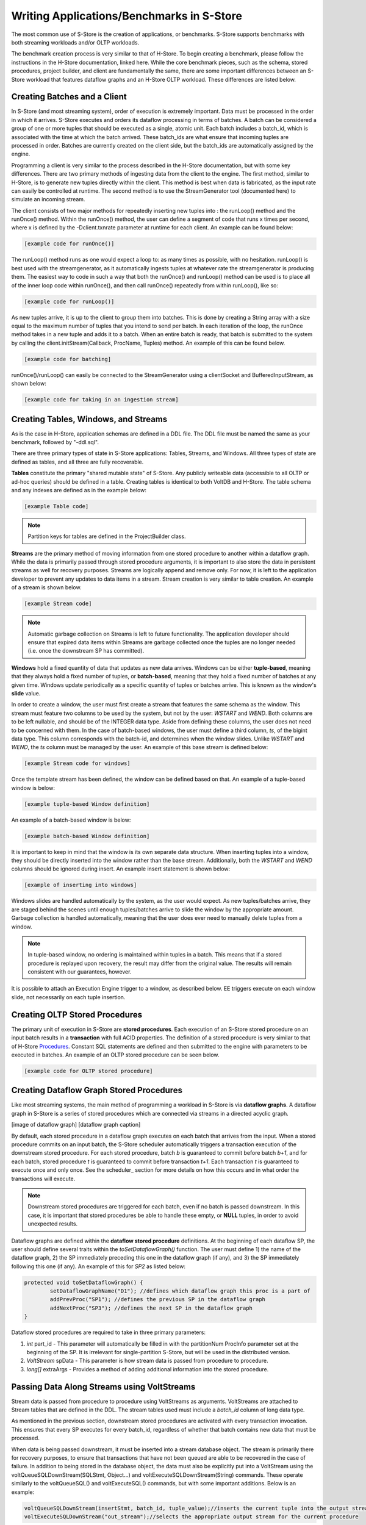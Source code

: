 .. _benchmarks:

******************************************
Writing Applications/Benchmarks in S-Store
******************************************

The most common use of S-Store is the creation of applications, or benchmarks.  S-Store supports benchmarks with both streaming workloads and/or OLTP workloads.  

The benchmark creation process is very similar to that of H-Store.  To begin creating a benchmark, please follow the instructions in the H-Store documentation, linked here.  While the core benchmark pieces, such as the schema, stored procedures, project builder, and client are fundamentally the same, there are some important differences between an S-Store workload that features dataflow graphs and an H-Store OLTP workload.  These differences are listed below.

Creating Batches and a Client
-----------------------------

In S-Store (and most streaming system), order of execution is extremely important.  Data must be processed in the order in which it arrives.  S-Store executes and orders its dataflow processing in terms of batches.  A batch can be considered a group of one or more tuples that should be executed as a single, atomic unit.  Each batch includes a batch_id, which is associated with the time at which the batch arrived.  These batch_ids are what ensure that incoming tuples are processed in order.  Batches are currently created on the client side, but the batch_ids are automatically assigned by the engine.

Programming a client is very similar to the process described in the H-Store documentation, but with some key differences.  There are two primary methods of ingesting data from the client to the engine.  The first method, similar to H-Store, is to generate new tuples directly within the client.  This method is best when data is fabricated, as the input rate can easily be controlled at runtime.  The second method is to use the StreamGenerator tool (documented here) to simulate an incoming stream.

The client consists of two major methods for repeatedly inserting new tuples into : the runLoop() method and the runOnce() method.   Within the runOnce() method, the user can define a segment of code that runs x times per second, where x is defined by the -Dclient.txnrate parameter at runtime for each client.  An example can be found below:

.. code-block:: java

	[example code for runOnce()]

The runLoop() method runs as one would expect a loop to: as many times as possible, with no hesitation.  runLoop() is best used with the streamgenerator, as it automatically ingests tuples at whatever rate the streamgenerator is producing them.  The easiest way to code in such a way that both the runOnce() and runLoop() method can be used is to place all of the inner loop code within runOnce(), and then call runOnce() repeatedly from within runLoop(), like so:

.. code-block:: java

	[example code for runLoop()]

As new tuples arrive, it is up to the client to group them into batches.  This is done by creating a String array with a size equal to the maximum number of tuples that you intend to send per batch.  In each iteration of the loop, the runOnce method takes in a new tuple and adds it to a batch.  When an entire batch is ready, that batch is submitted to the system by calling the client.initStream(Callback, ProcName, Tuples) method.  An example of this can be found below.

.. code-block:: java

	[example code for batching]

runOnce()/runLoop() can easily be connected to the StreamGenerator using a clientSocket and BufferedInputStream, as shown below:

.. code-block:: java

	[example code for taking in an ingestion stream]


Creating Tables, Windows, and Streams
-------------------------------------

As is the case in H-Store, application schemas are defined in a DDL file.  The DDL file must be named the same as your benchmark, followed by "-ddl.sql".

There are three primary types of state in S-Store applications: Tables, Streams, and Windows.  All three types of state are defined as tables, and all three are fully recoverable.

**Tables** constitute the primary "shared mutable state" of S-Store.  Any publicly writeable data (accessible to all OLTP or ad-hoc queries) should be defined in a table.  Creating tables is identical to both VoltDB and H-Store.  The table schema and any indexes are defined as in the example below:

.. code-block:: sql
	
	[example Table code]

.. Note:: Partition keys for tables are defined in the ProjectBuilder class.

**Streams** are the primary method of moving information from one stored procedure to another within a dataflow graph.  While the data is primarily passed through stored procedure arguments, it is important to also store the data in persistent streams as well for recovery purposes.  Streams are logically append and remove only.  For now, it is left to the application developer to prevent any updates to data items in a stream.  Stream creation is very similar to table creation. An example of a stream is shown below.  

.. code-block:: sql

	[example Stream code]

.. Note:: Automatic garbage collection on Streams is left to future functionality.  The application developer should ensure that expired data items within Streams are garbage collected once the tuples are no longer needed (i.e. once the downstream SP has committed).

**Windows** hold a fixed quantity of data that updates as new data arrives.  Windows can be either **tuple-based**, meaning that they always hold a fixed number of tuples, or **batch-based**, meaning that they hold a fixed number of batches at any given time.  Windows update periodically as a specific quantity of tuples or batches arrive.  This is known as the window's **slide** value.

In order to create a window, the user must first create a stream that features the same schema as the window.  This stream must feature two columns to be used by the system, but not by the user: *WSTART* and *WEND*.  Both columns are to be left nullable, and should be of the INTEGER data type.  Aside from defining these columns, the user does not need to be concerned with them.  In the case of batch-based windows, the user must define a third column, *ts*, of the bigint data type.  This column corresponds with the batch-id, and determines when the window slides.  Unlike *WSTART* and *WEND*, the *ts* column must be managed by the user. An example of this base stream is defined below:

.. code-block:: sql

	[example Stream code for windows]

Once the template stream has been defined, the window can be defined based on that.  An example of a tuple-based window is below:

.. code-block:: sql

	[example tuple-based Window definition]

An example of a batch-based window is below:

.. code-block:: sql

	[example batch-based Window definition]


It is important to keep in mind that the window is its own separate data structure.  When inserting tuples into a window, they should be directly inserted into the window rather than the base stream.  Additionally, both the *WSTART* and *WEND* columns should be ignored during insert.  An example insert statement is shown below:

.. code-block:: sql

	[example of inserting into windows]

Windows slides are handled automatically by the system, as the user would expect.  As new tuples/batches arrive, they are staged behind the scenes until enough tuples/batches arrive to slide the window by the appropriate amount.  Garbage collection is handled automatically, meaning that the user does ever need to manually delete tuples from a window.

.. Note:: In tuple-based window, no ordering is maintained within tuples in a batch.  This means that if a stored procedure is replayed upon recovery, the result may differ from the original value.  The results will remain consistent with our guarantees, however.

It is possible to attach an Execution Engine trigger to a window, as described below.  EE triggers execute on each window slide, not necessarily on each tuple insertion.

Creating OLTP Stored Procedures
-------------------------------

The primary unit of execution in S-Store are **stored procedures**.  Each execution of an S-Store stored procedure on an input batch results in a **transaction** with full ACID properties.  The definition of a stored procedure is very similar to that of H-Store Procedures_.  Constant SQL statements are defined and then submitted to the engine with parameters to be executed in batches.  An example of an OLTP stored procedure can be seen below.

.. _Procedures: http://hstore.cs.brown.edu/documentation/development/new-benchmark/#storedprocedures

.. code-block:: java

	[example code for OLTP stored procedure]


Creating Dataflow Graph Stored Procedures
------------------------------------------

Like most streaming systems, the main method of programming a workload in S-Store is via **dataflow graphs**.  A dataflow graph in S-Store is a series of stored procedures which are connected via streams in a directed acyclic graph.  

[image of dataflow graph]
[dataflow graph caption]

By default, each stored procedure in a dataflow graph executes on each batch that arrives from the input.  When a stored procedure commits on an input batch, the S-Store scheduler automatically triggers a transaction execution of the downstream stored procedure.  For each stored procedure, batch *b* is guaranteed to commit before batch *b+1*, and for each batch, stored procedure *t* is guaranteed to commit before transaction *t+1*.  Each transaction *t* is guaranteed to execute once and only once.  See the scheduler_ section for more details on how this occurs and in what order the transactions will execute.

.. Note:: Downstream stored procedures are triggered for each batch, even if no batch is passed downstream.  In this case, it is important that stored procedures be able to handle these empty, or **NULL** tuples, in order to avoid unexpected results.

Dataflow graphs are defined within the **dataflow stored procedure** definitions.  At the beginning of each dataflow SP, the user should define several traits within the *toSetDataflowGraph()* function.  The user must define 1) the name of the dataflow graph, 2) the SP immediately preceding this one in the dataflow graph (if any), and 3) the SP immediately following this one (if any).  An example of this for *SP2* as listed below:

.. code-block:: java

	protected void toSetDataflowGraph() {
		setDataflowGraphName("D1"); //defines which dataflow graph this proc is a part of
		addPrevProc("SP1"); //defines the previous SP in the dataflow graph
		addNextProc("SP3"); //defines the next SP in the dataflow graph
	}

.. Note: At the moment, S-Store only supports linear dataflow graphs.  Functionality to fork a dataflow graph will be provided in the near future, and support for merging branches of a dataflow graph will also be included in a later release.

Dataflow stored procedures are required to take in three primary parameters:  

1. *int* part_id - This parameter will automatically be filled in with the partitionNum ProcInfo parameter set at the beginning of the SP.  It is irrelevant for single-partition S-Store, but will be used in the distributed version.
2. *VoltStream* spData - This parameter is how stream data is passed from procedure to procedure.
3. *long[]* extraArgs - Provides a method of adding additional information into the stored procedure.

Passing Data Along Streams using VoltStreams
--------------------------------------------

Stream data is passed from procedure to procedure using VoltStreams as arguments.  VoltStreams are attached to Stream tables that are defined in the DDL.  The stream tables used must include a *batch_id* column of long data type.

As mentioned in the previous section, downstream stored procedures are activated with every transaction invocation.  This ensures that every SP executes for every batch_id, regardless of whether that batch contains new data that must be processed.

When data is being passed downstream, it must be inserted into a stream database object.  The stream is primarily there for recovery purposes, to ensure that transactions that have not been queued are able to be recovered in the case of failure.  In addition to being stored in the database object, the data must also be explicitly put into a VoltStream using the voltQueueSQLDownStream(SQLStmt, Object...) and voltExecuteSQLDownStream(String) commands.  These operate similarly to the voltQueueSQL() and voltExecuteSQL() commands, but with some important additions.  Below is an example:

.. code-block:: java

	voltQueueSQLDownStream(insertStmt, batch_id, tuple_value);//inserts the current tuple into the output stream
	voltExecuteSQLDownStream("out_stream");//selects the appropriate output stream for the current procedure

.. Note:: Garbage collection is not currently implemented for stream tables.  Tuples will need to be manually deleted from these tables once the downstream stored procedure has executed on the corresponding batch.

In some cases, downstream stored procedures will need to be executed on a batch_id even when there is no new data to be processed.  In this case, the developer will need to declare a type of "NULL" tuple, and manage a way to recognize these within the system.  One common way of doing this is to define some value that would otherwise never appear, and declare that value to represent a NULL tuple.  It is important that even in the NULL tuple case, the *batch_id* remain the same as the batch that is executing.  An example is shown below:

.. code-block:: java

	voltQueueSQLDownStream(insertStmt, batch_id, null_tuple_value);//inserts a recognized NULL tuple to the output stream, but with the same batch_id
	voltExecuteSQLDownStream("out_stream");//selects the appropriate output stream for the current procedure

.. Note:: Currently, NULL tuples do require downstream stored procedures to execute, even if no real work is being accomplished.  Future releases of S-Store will include the option to circumvent these additional SP executions as a way of optimizing transaction processing.

Execution Engine Triggers
-------------------------

**Execution Engine triggers** (also known as **EE triggers** or **backend triggers**) are SQL statements that are attached to tables, windows, or streams. These triggers execute the attached SQL code immediately upon the insertion of a tuple. Note that if a batch of many tuples is inserted with one command, the trigger will fire once for each insertion.

EE triggers are defined in a way that is similar to stored procedures. They are placed in the "procedures" package of the benchmark, and similarly declared within the ProjectBuilder class. Any EE trigger object extends the VoltTrigger class. The stream/window/table to which the trigger is attached must be defined by overriding the "toSetStreamName()" method, which will return the target object name.

.. code-block:: java

	protected String toSetStreamName() {
		return "s1";
	}

Each SQL statement that should be run upon tuple insert is then defined. These statements will run sequentially. Usually an "INSERT INTO...SELECT" statement will be used in order to somehow manipulate the data and push it downstream. Here is an example:

.. code-block:: java

	public final SQLStmt thisStmtName = new SQLStmt(
		"INSERT INTO sometable SELECT * FROM thisstream;"
	);

EE triggers have different semantics depending on what type of object they are attached to. For streams and tables, the triggers execute the attached SQL code immediately upon the insertion of a tuple. Note that if a batch of many tuples is inserted with one command, the trigger will fire once for each insertion. Tuples are automatically garbage collected once the attached SQL has finished running.

EE triggers attached to windows, however, operate differently. Rather than firing on the insertion of new tuples, the triggers instead fire on the sliding of the window. This is particularly useful for aggregating the contents of a window upon slide and pushing it into a downstream table or stream.

There are some limitations. EE triggers are unable to accept parameterized SQL statements, but both joins and aggregates can be used. Additionally, EE triggers are unable to activate a PE trigger. This means that if a tuple is inserted into a PE trigger stream directly from an EE trigger, the downstream stored procedure will not be activated.


